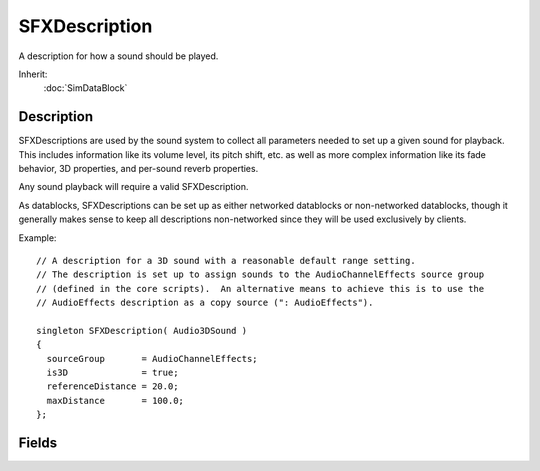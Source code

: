 SFXDescription
==============

A description for how a sound should be played.

Inherit:
	:doc:`SimDataBlock`

Description
-----------

SFXDescriptions are used by the sound system to collect all parameters needed to set up a given sound for playback. This includes information like its volume level, its pitch shift, etc. as well as more complex information like its fade behavior, 3D properties, and per-sound reverb properties.

Any sound playback will require a valid SFXDescription.

As datablocks, SFXDescriptions can be set up as either networked datablocks or non-networked datablocks, though it generally makes sense to keep all descriptions non-networked since they will be used exclusively by clients.

Example::

	// A description for a 3D sound with a reasonable default range setting.
	// The description is set up to assign sounds to the AudioChannelEffects source group
	// (defined in the core scripts).  An alternative means to achieve this is to use the
	// AudioEffects description as a copy source (": AudioEffects").
	
	singleton SFXDescription( Audio3DSound )
	{
	  sourceGroup       = AudioChannelEffects;
	  is3D              = true;
	  referenceDistance = 20.0;
	  maxDistance       = 100.0;
	};

Fields
------

.. cpp:member:: int  SFXDescription::coneInsideAngle

	Inner sound cone angle in degrees. This value determines the angle of the inner volume cone that protrudes out in the direction of a sound. Within this cone, the sound source retains full volume that is unaffected by sound cone settings (though still affected by distance attenuation.) Valid values are from 0 to 360. Must be less than coneOutsideAngle. Default is 360. Only for 3D sounds. Sound Cones

.. cpp:member:: int  SFXDescription::coneOutsideAngle

	Outer sound cone angle in degrees. This value determines the angle of the outer volume cone that protrudes out in the direction of a sound and surrounds the inner volume cone. Within this cone, volume will linearly interpolate from the outer cone hull inwards to the inner coner hull starting with the base volume scaled by coneOutsideVolume and ramping up/down to the full base volume. Valid values are from 0 to 360. Must be gt = coneInsideAngle. Default is 360. Only for 3D sounds. Sound Cones

.. cpp:member:: float  SFXDescription::coneOutsideVolume

	Determines the volume scale factor applied the a source's base volume level outside of the outer cone. In the outer cone, starting from outside the inner cone, the scale factor smoothly interpolates from 1.0 (within the inner cone) to this value. At the moment, the allowed range is 0.0 (silence) to 1.0 (no attenuation) as amplification is only supported on XAudio2 but not on the other devices. Only for 3D sound. Sound Cones

.. cpp:member:: EaseF  SFXDescription::fadeInEase

	Easing curve for fade-in transition. Volume fade-ins will interpolate volume along this curve. Volume Fades

.. cpp:member:: float  SFXDescription::fadeInTime

	Number of seconds to gradually fade in volume from zero when playback starts. Must be gt = 0. Volume Fades

.. cpp:member:: bool  SFXDescription::fadeLoops

	Fade each cycle of a loop in and/or out; otherwise only fade-in first cycle. By default, volume fading is applied to the beginning and end of the playback range, i.e. a fade-in segment is placed at the beginning of the sound and a fade-out segment is paced at the end of a sound. However, when looping playback, this may be undesirable as each iteration of the sound will then have a fade-in and fade-out effect. To set up looping sounds such that a fade-in is applied only when the sound is first started (or playback resumed) and a fade-out is only applied when the sound is explicitly paused or stopped, set this field to true. Default is false. Volume Fades

.. cpp:member:: EaseF  SFXDescription::fadeOutEase

	Easing curve for fade-out transition. Volume fade-outs will interpolate volume along this curve. Volume Fades

.. cpp:member:: float  SFXDescription::fadeOutTime

	Number of seconds to gradually fade out volume down to zero when playback is stopped or paused. Must be gt =0. Volume Fades

.. cpp:member:: bool  SFXDescription::is3D

	If true, sounds played with this description will have a position and orientation in space. Unlike a non-positional sound, a 3D sound will have its volume attenuated depending on the distance to the listener in space. The farther the sound moves away from the listener, the less audible it will be. Non-positional sounds, in contrast, will remain at their original volume regardless of where the listener is. 3D Audio Volume Attenuation

.. cpp:member:: bool  SFXDescription::isLooping

	If true, the sound will be played in an endless loop. Default is false.

.. cpp:member:: bool  SFXDescription::isStreaming

	If true, incrementally stream sounds; otherwise sounds are loaded in full. Streaming vs. Buffered Audio

.. cpp:member:: float  SFXDescription::maxDistance

	The distance at which attenuation stops. In the linear distance model, the attenuated volume will be zero at this distance. In the logarithmic model, attenuation will simply stop at this distance and the sound will keep its attenuated volume from there on out. As such, it primarily functions as a cutoff factor to exponential distance attentuation to limit the number of voices relevant to updates. Only applies to 3D sounds. 3D Audio Volume Attenuation

.. cpp:member:: string  SFXDescription::parameters [8]

	Names of the parameters to which sources using this description will automatically be linked. Individual parameters are identified by their internalName . Interactive Audio

.. cpp:member:: float  SFXDescription::pitch

	Pitch shift to apply to playback. The pitch assigned to a sound determines the speed at which it is played back. A pitch shift of 1 plays the sound at its default speed. A greater shift factor speeds up playback and a smaller shift factor slows it down. Must be gt 0. Default is 1.

.. cpp:member:: float  SFXDescription::priority

	Priority level for virtualization of sounds (1 = base level). When there are more concurrently active sounds than supported by the audio mixer, some of the sounds need to be culled. Which sounds are culled first depends primarily on total audibility of individual sounds. However, the priority of invidual sounds may be decreased or decreased through this field. Sounds and Voices

.. cpp:member:: float  SFXDescription::referenceDistance

	Distance at which volume attenuation begins. Up to this distance, the sound retains its base volume. In the linear distance model, the volume will linearly from this distance onwards up to maxDistance where it reaches zero. In the logarithmic distance model, the reference distance determine how fast the sound volume decreases with distance. Each referenceDistance steps (scaled by the rolloff factor), the volume halves. A rule of thumb is that for sounds that require you to be close to hear them in the real world, set the reference distance to small values whereas for sounds that are widely audible set it to larger values. Only applies to 3D sounds. 3D Audio Volume Attenuation

.. cpp:member:: const int  SFXDescription::REVERB_DIRECTHFAUTO  [static]

	Automatic setting of SFXDescription::reverbDirect due to distance to listener.

.. cpp:member:: const int  SFXDescription::REVERB_INSTANCE0  [static]

	EAX4/SFX/GameCube/Wii: Specify channel to target reverb instance 0. Default target.

.. cpp:member:: const int  SFXDescription::REVERB_INSTANCE1  [static]

	EAX4/SFX/GameCube/Wii: Specify channel to target reverb instance 1.

.. cpp:member:: const int  SFXDescription::REVERB_INSTANCE2  [static]

	EAX4/SFX/GameCube/Wii: Specify channel to target reverb instance 2.

.. cpp:member:: const int  SFXDescription::REVERB_INSTANCE3  [static]

	EAX4/SFX/GameCube/Wii: Specify channel to target reverb instance 3.

.. cpp:member:: const int  SFXDescription::REVERB_ROOMAUTO  [static]

	Automatic setting of SFXDescription::reverbRoom due to distance to listener.

.. cpp:member:: const int  SFXDescription::REVERB_ROOMHFAUTO  [static]

	Automatic setting of SFXDescription::reverbRoomHF due to distance to listener.

.. cpp:member:: float  SFXDescription::reverbAirAbsorptionFactor

	Multiplies SFXEnvironment::airAbsorptionHR.

.. cpp:member:: int  SFXDescription::reverbDirect

	Direct path level (at low and mid frequencies).

.. cpp:member:: int  SFXDescription::reverbDirectHF

	Relative direct path level at high frequencies.

.. cpp:member:: float  SFXDescription::reverbDopplerFactor

	Per-source doppler factor.

.. cpp:member:: int  SFXDescription::reverbExclusion

	Main exclusion control (attenuation at high frequencies).

.. cpp:member:: float  SFXDescription::reverbExclusionLFRatio

	Exclusion low-frequency level re. main control.

.. cpp:member:: int  SFXDescription::reverbFlags

	Bitfield combination of per-sound reverb flags.

.. cpp:member:: int  SFXDescription::reverbObstruction

	Main obstruction control (attenuation at high frequencies).

.. cpp:member:: float  SFXDescription::reverbObstructionLFRatio

	Obstruction low-frequency level re. main control.

.. cpp:member:: int  SFXDescription::reverbOcclusion

	Main occlusion control (attenuation at high frequencies).

.. cpp:member:: float  SFXDescription::reverbOcclusionDirectRatio

	Relative occlusion control for direct path.

.. cpp:member:: float  SFXDescription::reverbOcclusionLFRatio

	Occlusion low-frequency level re. main control.

.. cpp:member:: float  SFXDescription::reverbOcclusionRoomRatio

	Relative occlusion control for room effect.

.. cpp:member:: int  SFXDescription::reverbOutsideVolumeHF

	Outside sound cone level at high frequencies.

.. cpp:member:: float  SFXDescription::reverbReverbRolloffFactor

	Per-source logarithmic falloff factor.

.. cpp:member:: int  SFXDescription::reverbRoom

	Room effect level (at low and mid frequencies).

.. cpp:member:: int  SFXDescription::reverbRoomHF

	Relative room effect level at high frequencies.

.. cpp:member:: float  SFXDescription::reverbRoomRolloffFactor

	Room effect falloff factor.

.. cpp:member:: float  SFXDescription::rolloffFactor

	Scale factor to apply to logarithmic distance attenuation curve. If -1, the global rolloff setting is used.

.. cpp:member:: Point3F  SFXDescription::scatterDistance

	Bounds on random displacement of 3D sound positions. When a 3D sound is created and given its initial position in space, this field is used to determine the amount of randomization applied to the actual position given to the sound system. The randomization uses the following scheme:

.. cpp:member:: SFXSource SFXDescription::sourceGroup

	Group that sources playing with this description should be put into. When a sound source is allocated, it will be made a child of the source group that is listed in its description. This group will then modulate several properties of the sound as it is played. For example, one use of groups is to segregate sounds so that volume levels of different sound groups such as interface audio and game audio can be controlled independently. Source Hierarchies

.. cpp:member:: int  SFXDescription::streamPacketSize

	Number of seconds of sample data per single streaming packet. This field allows to fine-tune streaming for individual sounds. The streaming system processes streamed sounds in batches called packets. Each packet will contain a set amount of sample data determined by this field. The greater its value, the more sample data each packet contains, the more work is done per packet. Streaming vs. Buffered Audio

.. cpp:member:: int  SFXDescription::streamReadAhead

	Number of sample packets to read and buffer in advance. This field determines the number of packets that the streaming system will try to keep buffered in advance. As such it determines the number of packets that can be consumed by the sound device before the playback queue is running dry. Greater values thus allow for more lag in the streaming pipeline. Streaming vs. Buffered Audio

.. cpp:member:: bool  SFXDescription::useCustomReverb

	If true, use the reverb properties defined here on sounds. By default, sounds will be assigned a generic reverb profile. By setting this flag to true, a custom reverb setup can be defined using the "Reverb" properties that will then be assigned to sounds playing with the description. Audio Reverb

.. cpp:member:: bool  SFXDescription::useHardware

	Whether the sound is allowed to be mixed in hardware. If true, the sound system will try to allocate the voice for the sound directly on the sound hardware for mixing by the hardware mixer. Be aware that a hardware mixer may not provide all features available to sounds mixed in software.

.. cpp:member:: float  SFXDescription::volume

	Base volume level for the sound. This will be the starting point for volume attenuation on the sound. The final effective volume of a sound will be dependent on a number of parameters. Must be between 0 (mute) and 1 (full volume). Default is 1. Volume Attenuation
